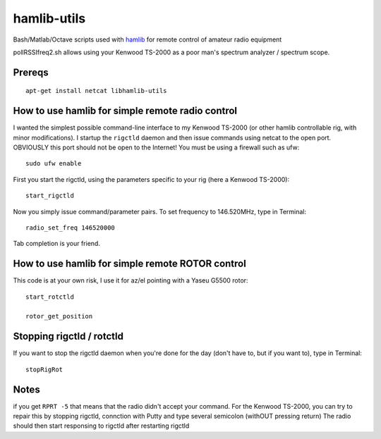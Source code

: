 ============
hamlib-utils
============

Bash/Matlab/Octave scripts used with `hamlib <https://github.com/N0NB/hamlib>`_ for remote control of amateur radio equipment

pollRSSIfreq2.sh allows using your Kenwood TS-2000 as a poor man's spectrum analyzer / spectrum scope.

Prereqs
=======
::

    apt-get install netcat libhamlib-utils

How to use hamlib for simple remote radio control
==============================================================
I wanted the simplest possible command-line interface to my Kenwood TS-2000 (or other hamlib controllable rig, with minor modifications). 
I startup the ``rigctld`` daemon and then issue commands using netcat to the open port.
OBVIOUSLY this port should not be open to the Internet! 
You must be using a firewall such as ufw::
    
    sudo ufw enable

First you start the rigctld, using the parameters specific to your rig (here a Kenwood TS-2000)::
  
  start_rigctld
  
Now you simply issue command/parameter pairs. To set frequency to 146.520MHz, type in Terminal::

  radio_set_freq 146520000
  
Tab completion is your friend.

  
How to use hamlib for simple remote ROTOR control
=================================================
This code is at your own risk, I use it for az/el pointing with a Yaseu G5500 rotor::

  start_rotctld

  rotor_get_position



Stopping rigctld / rotctld
==========================
If you want to stop the rigctld daemon when you're done for the day (don't have to, but if you want to), type in Terminal::
  
  stopRigRot

Notes
=====
if you get ``RPRT -5`` that means that the radio didn't accept your command. For the Kenwood TS-2000,
you can try to repair this by stopping rigctld, connction with Putty and type several semicolon (withOUT pressing return)
The radio should then start responsing to rigctld after restarting rigctld
